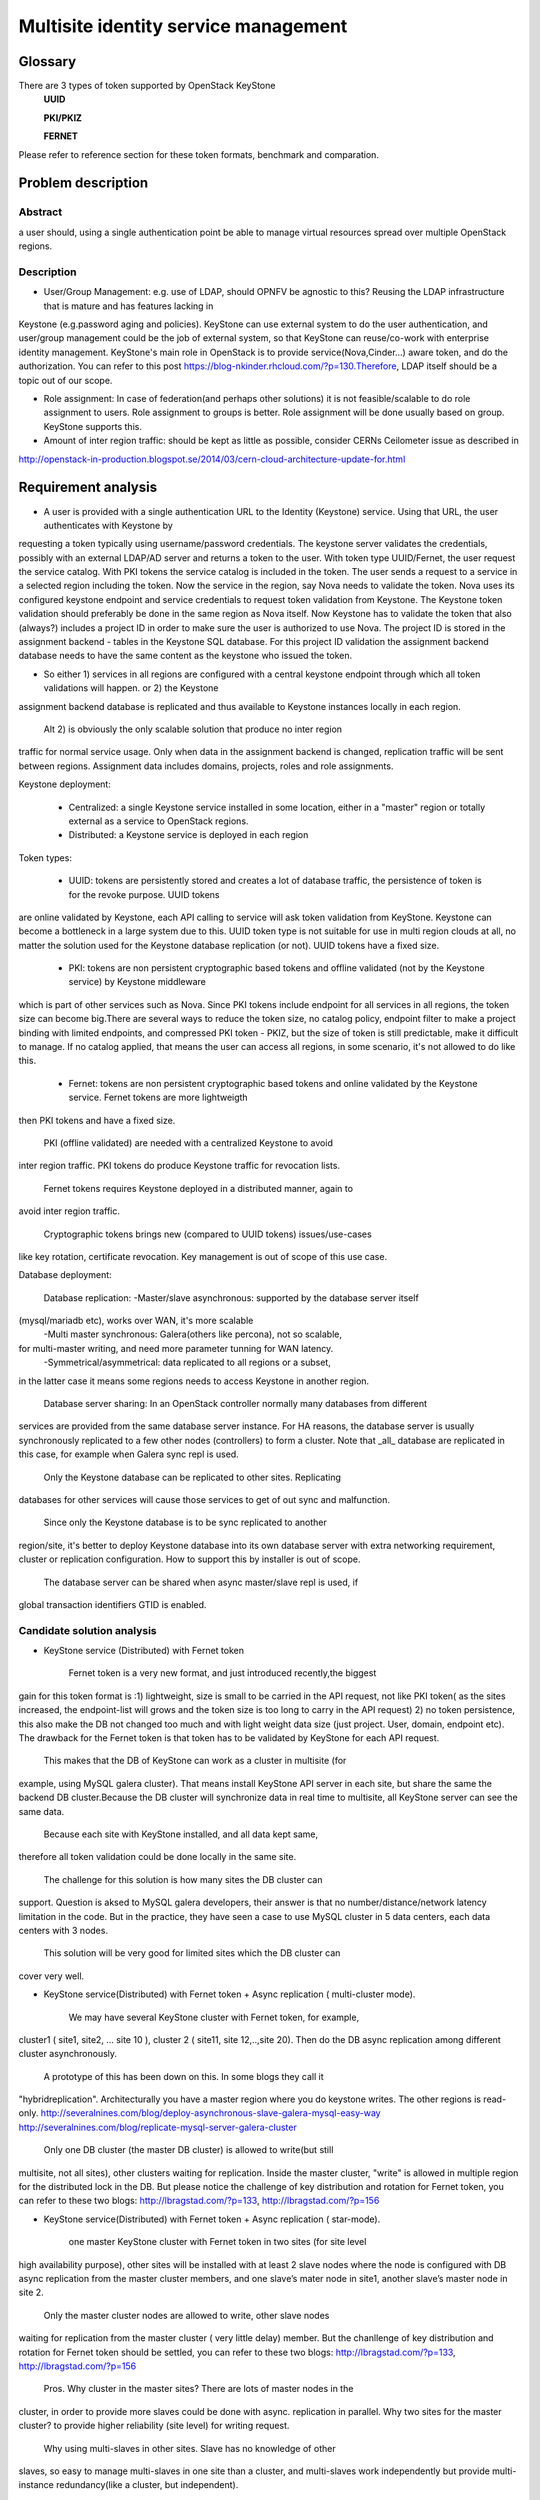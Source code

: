 .. This work is licensed under a Creative Commons Attribution 4.0 International License.
.. http://creativecommons.org/licenses/by/4.0

=======================================
 Multisite identity service management
=======================================

Glossary
========

There are 3 types of token supported by OpenStack KeyStone
    **UUID**

    **PKI/PKIZ**

    **FERNET**

Please refer to reference section for these token formats, benchmark and
comparation.


Problem description
===================

Abstract
------------

a user should, using a single authentication point be able to manage virtual
resources spread over multiple OpenStack regions.

Description
------------

- User/Group Management: e.g. use of LDAP, should OPNFV be agnostic to this?
  Reusing the LDAP infrastructure that is mature and has features lacking in
Keystone (e.g.password aging and policies). KeyStone can use external system to
do the user authentication, and user/group management could be the job of
external system, so that KeyStone can reuse/co-work with enterprise identity
management. KeyStone's main role in OpenStack is to provide
service(Nova,Cinder...) aware token, and do the authorization. You can refer to
this post https://blog-nkinder.rhcloud.com/?p=130.Therefore, LDAP itself should
be a topic out of our scope.

- Role assignment: In case of federation(and perhaps other solutions) it is not
  feasible/scalable to do role assignment to users. Role assignment to groups
  is better. Role assignment will be done usually based on group. KeyStone
  supports this.

- Amount of inter region traffic: should be kept as little as possible,
  consider CERNs Ceilometer issue as described in
http://openstack-in-production.blogspot.se/2014/03/cern-cloud-architecture-update-for.html

Requirement analysis
===========================

- A user is provided with a single authentication URL to the Identity
  (Keystone) service. Using that URL, the user authenticates with Keystone by
requesting a token typically using username/password credentials. The keystone
server validates the credentials, possibly with an external LDAP/AD server and
returns a token to the user. With token type UUID/Fernet, the user request the
service catalog. With PKI tokens the service catalog is included in the token.
The user sends a request to a service in a selected region including the token.
Now the service in the region, say Nova needs to validate the token. Nova uses
its configured keystone endpoint and service credentials to request token
validation from Keystone. The Keystone token validation should preferably be
done in the same region as Nova itself. Now Keystone has to validate the token
that also (always?) includes a project ID in order to make sure the user is
authorized to use Nova. The project ID is stored in the assignment backend -
tables in the Keystone SQL database. For this project ID validation the
assignment backend database needs to have the same content as the keystone who
issued the token.

- So either 1) services in all regions are configured with a central keystone
  endpoint through which all token validations will happen. or 2) the Keystone
assignment backend database is replicated and thus available to Keystone
instances locally in each region.

  Alt 2) is obviously the only scalable solution that produce no inter region
traffic for normal service usage. Only when data in the assignment backend is
changed, replication traffic will be sent between regions. Assignment data
includes domains, projects, roles and role assignments.

Keystone deployment:

    - Centralized: a single Keystone service installed in some location, either
      in a "master" region or totally external as a service to OpenStack
      regions.
    - Distributed: a Keystone service is deployed in each region

Token types:

    - UUID: tokens are persistently stored and creates a lot of database
      traffic, the persistence of token is for the revoke purpose. UUID tokens
are online validated by Keystone, each API calling to service will ask token
validation from KeyStone. Keystone can become a bottleneck in a large system
due to this. UUID token type is not suitable for use in multi region clouds at
all, no matter the solution used for the Keystone database replication (or
not). UUID tokens have a fixed size.

    - PKI: tokens are non persistent cryptographic based tokens and offline
      validated (not by the Keystone service) by Keystone middleware
which is part of other services such as Nova. Since PKI tokens include endpoint
for all services in all regions, the token size can become big.There are
several ways to reduce the token size, no catalog policy, endpoint filter to
make a project binding with limited endpoints, and compressed PKI token - PKIZ,
but the size of token is still predictable, make it difficult to manage. If no
catalog applied, that means the user can access all regions, in some scenario,
it's not allowed to do like this.

    - Fernet: tokens are non persistent cryptographic based tokens and online
      validated by the Keystone service. Fernet tokens are more lightweigth
then PKI tokens and have a fixed size.

    PKI (offline validated) are needed with a centralized Keystone to avoid
inter region traffic. PKI tokens do produce Keystone traffic for revocation
lists.

    Fernet tokens requires Keystone deployed in a distributed manner, again to
avoid inter region traffic.

    Cryptographic tokens brings new (compared to UUID tokens) issues/use-cases
like key rotation, certificate revocation. Key management is out of scope of
this use case.

Database deployment:

    Database replication:
    -Master/slave asynchronous: supported by the database server itself
(mysql/mariadb etc), works over WAN, it's more scalable
    -Multi master synchronous: Galera(others like percona), not so scalable,
for multi-master writing, and need more parameter tunning for WAN latency.
    -Symmetrical/asymmetrical: data replicated to all regions or a subset,
in the latter case it means some regions needs to access Keystone in another
region.

    Database server sharing:
    In an OpenStack controller normally many databases from different
services are provided from the same database server instance. For HA reasons,
the database server is usually synchronously replicated to a few other nodes
(controllers) to form a cluster. Note that _all_ database are replicated in
this case, for example when Galera sync repl is used.

    Only the Keystone database can be replicated to other sites. Replicating
databases for other services will cause those services to get of out sync and
malfunction.

    Since only the Keystone database is to be sync replicated to another
region/site, it's better to deploy Keystone database into its own
database server with extra networking requirement, cluster or replication
configuration. How to support this by installer is out of scope.

    The database server can be shared when async master/slave repl is used, if
global transaction identifiers GTID is enabled.


Candidate solution analysis
------------------------------------

-  KeyStone service (Distributed) with Fernet token

    Fernet token is a very new format, and just introduced recently,the biggest
gain for this token format is :1) lightweight, size is small to be carried in
the API request, not like PKI token( as the sites increased, the endpoint-list
will grows  and the token size is too long to carry in the API request) 2) no
token persistence, this also make the DB not changed too much and with light
weight data size (just project. User, domain, endpoint etc). The drawback for
the Fernet token is that token has to be validated by KeyStone for each API
request.

    This makes that the DB of KeyStone can work as a cluster in multisite (for
example, using MySQL galera cluster). That means install KeyStone API server in
each site, but share the same the backend DB cluster.Because the DB cluster
will synchronize data in real time to multisite, all KeyStone server can see
the same data.

    Because each site with KeyStone installed, and all data kept same,
therefore all token validation could be done locally in the same site.

    The challenge for this solution is how many sites the DB cluster can
support. Question is aksed to MySQL galera developers, their answer is that no
number/distance/network latency limitation in the code. But in the practice,
they have seen a case to use MySQL cluster in 5 data centers, each data centers
with 3 nodes.

    This solution will be very good for limited sites which the DB cluster can
cover very well.

-  KeyStone service(Distributed) with Fernet token + Async replication (
   multi-cluster mode).

    We may have several KeyStone cluster with Fernet token, for example,
cluster1 ( site1, site2, … site 10 ), cluster 2 ( site11, site 12,..,site 20).
Then do the DB async replication among different cluster asynchronously.

    A prototype of this has been down on this. In some blogs they call it
"hybridreplication". Architecturally you have a master region where you do
keystone writes. The other regions is read-only.
http://severalnines.com/blog/deploy-asynchronous-slave-galera-mysql-easy-way
http://severalnines.com/blog/replicate-mysql-server-galera-cluster

    Only one DB cluster (the master DB cluster) is allowed to write(but still
multisite, not all sites), other clusters waiting for replication. Inside the
master cluster, "write" is allowed in multiple region for the distributed lock
in the DB. But please notice the challenge of key distribution and rotation for
Fernet token, you can refer to these two blogs: http://lbragstad.com/?p=133,
http://lbragstad.com/?p=156

-  KeyStone service(Distributed) with Fernet token + Async replication (
   star-mode).

    one master KeyStone cluster with Fernet token in two sites (for site level
high availability purpose), other sites will be installed with at least 2 slave
nodes where the node is configured with DB async replication from the master
cluster members, and one slave’s mater node in site1, another slave’s master
node in site 2.

    Only the master cluster nodes are allowed to write,  other slave nodes
waiting for replication from the master cluster ( very little delay) member.
But  the chanllenge of key distribution and rotation for Fernet token should be
settled, you can refer to these two blogs: http://lbragstad.com/?p=133,
http://lbragstad.com/?p=156

    Pros.
    Why cluster in the master sites? There are lots of master nodes in the
cluster, in order to provide more slaves could be done with async. replication
in parallel.  Why two sites for the master cluster? to provide higher
reliability (site level) for writing request.
    Why using multi-slaves in other sites. Slave has no knowledge of other
slaves, so easy to manage multi-slaves in one site than a cluster, and
multi-slaves work independently but provide multi-instance redundancy(like a
cluster, but independent).

    Cons. The distribution/rotation of key management.

-  KeyStone service(Distributed) with PKI token

    The PKI token has one great advantage is that the token validation can be
done locally, without sending token validation request toKeyStone server. The
drawback of PKI token is 1) the endpoint list size in the token. If a project
will be only spread in very limited site number(region number), then we can use
the endpoint filter to reduce the token size, make it workable even a lot of
sites in the cloud. 2) KeyStone middleware(the old KeyStone client, which
co-locate in Nova/xxx-API) will have to send the request to the KeyStone server
frequently for the revoke-list, in order to reject some malicious API request,
for example, a user has be deactivated, but use an old token to access
OpenStack service.

    For this solution, except above issues, we need also to provide KeyStone
Active-Active mode across site to reduce the impact of site failure. And the
revoke-list request is very frequently asked, so the performance of the
KeyStone server needs also to be taken care.

    Site level keystone load balance is required to provide site level
redundancy. Otherwise the KeyStone middleware will not switch request to the
health KeyStone server in time.

    This solution can be used for some scenario, especially a project only
spread in limited sites ( regions ).

    And also the cert distribution/revoke to each site / API server for token
validation is required.

-  KeyStone service(Distributed) with UUID token

    Because each token validation will be sent to KeyStone server,and the token
persistence also makes the DB size larger than Fernet token, not so good as the
fernet token to provide a distributed KeyStone service. UUID is a solution
better for small scale and inside one site.

    Cons: UUID tokens are persistently stored so will cause a lot of inter
region replication traffic, tokens will be persisted for authorization and
revoke purpose, the frequent changed database leads to a lot of inter region
replication traffic.

-  KeyStone service(Distributed) with Fernet token + KeyStone federation You
    have to accept the drawback of KeyStone federation if you have a lot of
sites/regions. Please refer to KeyStone federation section

-  KeyStone federation
    In this solution, we can install KeyStone  service in each site and with
its own database. Because we have to make the KeyStone IdP and SP know each
other, therefore the configuration needs to be done accordingly, and setup the
role/domain/group mapping, create regarding region in the pair.As sites
increase, if each user is able to access all sites, then full-meshed
mapping/configuration has to be done. Whenever you add one more site, you have
to do n*(n-1) sites configuration/mapping. The complexity will be great enough
as the sites number increase.

    KeyStone Federation is mainly for different cloud admin to borrow/rent
resources, for example, A company and B company, A private cloud and B public
cloud, and both of them using OpenStack based cloud. Therefore a lot of mapping
and configuration has to be done to make it work.

-  KeyStone service (Centralized)with Fernet token

    cons: inter region traffic for token validation, token validation requests
from all other sites has to be sent to the centralized site. Too frequent inter
region traffic.

-  KeyStone service(Centralized) with PKI token

    cons: inter region traffic for tokenrevocation list management, the token
revocation list request from all other sites has to be sent to the centralized
site. Too frequent inter region traffic.

-  KeyStone service(Centralized) with UUID token

    cons: inter region traffic for token validation, the token validation
request from all other sites has to be sent to the centralized site. Too
frequent inter region traffic.

Prototype
-----------
    A prototype of the candidate solution "KeyStone service(Distributed) with
Fernet token + Async replication ( multi-cluster mode)" has been executed Hans
Feldt and Chaoyi Huang, please refer to https://github.com/hafe/dockers/ . And
one issue was found "Can't specify identity endpoint for token validation among
several keystone servers in keystonemiddleware", please refer to the Gaps
section.

Gaps
====
    Can't specify identity endpoint for token validation among several keystone
servers in keystonemiddleware.


**NAME-THE-MODULE issues:**

* keystonemiddleware

  * Can't specify identity endpoint for token validation among several keystone
  * servers in keystonemiddleware:
  * https://bugs.launchpad.net/keystone/+bug/1488347

Affected By
-----------
    OPNFV multisite cloud.

Conclusion
-----------

    As the prototype demonstrate the cluster level aysn. replication capability
and fernet token validation in local site is feasible. And the candidate
solution "KeyStone service(Distributed) with Fernet token + Async replication (
star-mode)" is simplified solution of the prototyped one, it's much more easier
in deployment and maintenance, with better scalability.

    Therefore the candidate solution "KeyStone service(Distributed) with Fernet
token + Async replication ( star-mode)" for multsite OPNFV cloud is
recommended.

References
==========

    There are 3 format token (UUID, PKI/PKIZ, Fernet) provided byKeyStone, this
blog give a very good description, benchmark and comparation:
    http://dolphm.com/the-anatomy-of-openstack-keystone-token-formats/
    http://dolphm.com/benchmarking-openstack-keystone-token-formats/

    To understand the benefit and shortage of PKI/PKIZ token, pleaserefer to :
    https://www.mirantis.com/blog/understanding-openstack-authentication-keystone-pk

    To understand KeyStone federation and how to use it:
    http://blog.rodrigods.com/playing-with-keystone-to-keystone-federation/

    To integrate KeyStone with external enterprise ready authentication system
    https://blog-nkinder.rhcloud.com/?p=130.

    Key repliocation used in KeyStone Fernet token
    http://lbragstad.com/?p=133,
    http://lbragstad.com/?p=156

    KeyStone revoke
    http://specs.openstack.org/openstack/keystone-specs/api/v3/identity-api-v3-os-revoke-ext.html
